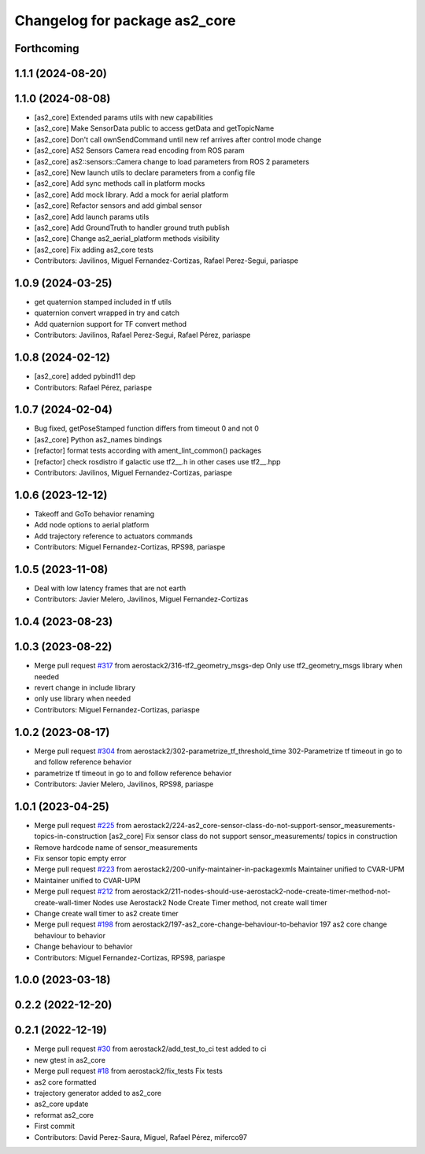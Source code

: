 ^^^^^^^^^^^^^^^^^^^^^^^^^^^^^^
Changelog for package as2_core
^^^^^^^^^^^^^^^^^^^^^^^^^^^^^^

Forthcoming
-----------

1.1.1 (2024-08-20)
------------------

1.1.0 (2024-08-08)
------------------
* [as2_core] Extended params utils with new capabilities
* [as2_core] Make SensorData public to access getData and getTopicName
* [as2_core] Don't call ownSendCommand until new ref arrives after control mode change
* [as2_core] AS2 Sensors Camera read encoding from ROS param
* [as2_core] as2::sensors::Camera change to load parameters from ROS 2 parameters
* [as2_core] New launch utils to declare parameters from a config file
* [as2_core] Add sync methods call in platform mocks
* [as2_core] Add mock library. Add a mock for aerial platform
* [as2_core] Refactor sensors and add gimbal sensor
* [as2_core] Add launch params utils
* [as2_core] Add GroundTruth to handler ground truth publish
* [as2_core] Change as2_aerial_platform methods visibility
* [as2_core] Fix adding as2_core tests
* Contributors: Javilinos, Miguel Fernandez-Cortizas, Rafael Perez-Segui, pariaspe

1.0.9 (2024-03-25)
------------------
* get quaternion stamped included in tf utils
* quaternion convert wrapped in try and catch
* Add quaternion support for TF convert method
* Contributors: Javilinos, Rafael Perez-Segui, Rafael Pérez, pariaspe

1.0.8 (2024-02-12)
------------------
* [as2_core] added pybind11 dep
* Contributors: Rafael Pérez, pariaspe

1.0.7 (2024-02-04)
------------------
* Bug fixed, getPoseStamped function differs from timeout 0 and not 0
* [as2_core] Python as2_names bindings
* [refactor] format tests according with ament_lint_common() packages
* [refactor] check rosdistro if galactic use tf2_\_.h in other cases use tf2_\_.hpp
* Contributors: Javilinos, Miguel Fernandez-Cortizas, pariaspe

1.0.6 (2023-12-12)
------------------
* Takeoff and GoTo behavior renaming
* Add node options to aerial platform
* Add trajectory reference to actuators commands
* Contributors: Miguel Fernandez-Cortizas, RPS98, pariaspe

1.0.5 (2023-11-08)
------------------
* Deal with low latency frames that are not earth
* Contributors: Javier Melero, Javilinos, Miguel Fernandez-Cortizas

1.0.4 (2023-08-23)
------------------

1.0.3 (2023-08-22)
------------------
* Merge pull request `#317 <https://github.com/aerostack2/aerostack2/issues/317>`_ from aerostack2/316-tf2_geometry_msgs-dep
  Only use tf2_geometry_msgs library when needed
* revert change in include library
* only use library when needed
* Contributors: Miguel Fernandez-Cortizas, pariaspe

1.0.2 (2023-08-17)
------------------
* Merge pull request `#304 <https://github.com/aerostack2/aerostack2/issues/304>`_ from aerostack2/302-parametrize_tf_threshold_time
  302-Parametrize tf timeout in go to and follow reference behavior
* parametrize tf timeout in go to and follow reference behavior
* Contributors: Javier Melero, Javilinos, RPS98, pariaspe

1.0.1 (2023-04-25)
------------------
* Merge pull request `#225 <https://github.com/aerostack2/aerostack2/issues/225>`_ from aerostack2/224-as2_core-sensor-class-do-not-support-sensor_measurements-topics-in-construction
  [as2_core] Fix sensor class do not support sensor_measurements/ topics in construction
* Remove hardcode name of sensor_measurements
* Fix sensor topic empty error
* Merge pull request `#223 <https://github.com/aerostack2/aerostack2/issues/223>`_ from aerostack2/200-unify-maintainer-in-packagexmls
  Maintainer unified to CVAR-UPM
* Maintainer unified to CVAR-UPM
* Merge pull request `#212 <https://github.com/aerostack2/aerostack2/issues/212>`_ from aerostack2/211-nodes-should-use-aerostack2-node-create-timer-method-not-create-wall-timer
  Nodes use Aerostack2 Node Create Timer method, not create wall timer
* Change create wall timer to as2 create timer
* Merge pull request `#198 <https://github.com/aerostack2/aerostack2/issues/198>`_ from aerostack2/197-as2_core-change-behaviour-to-behavior
  197 as2 core change behaviour to behavior
* Change behaviour to behavior
* Contributors: Miguel Fernandez-Cortizas, RPS98, pariaspe

1.0.0 (2023-03-18)
------------------

0.2.2 (2022-12-20)
------------------

0.2.1 (2022-12-19)
------------------
* Merge pull request `#30 <https://github.com/aerostack2/aerostack2/issues/30>`_ from aerostack2/add_test_to_ci
  test added to ci
* new gtest in as2_core
* Merge pull request `#18 <https://github.com/aerostack2/aerostack2/issues/18>`_ from aerostack2/fix_tests
  Fix tests
* as2 core formatted
* trajectory generator added to as2_core
* as2_core update
* reformat as2_core
* First commit
* Contributors: David Perez-Saura, Miguel, Rafael Pérez, miferco97

